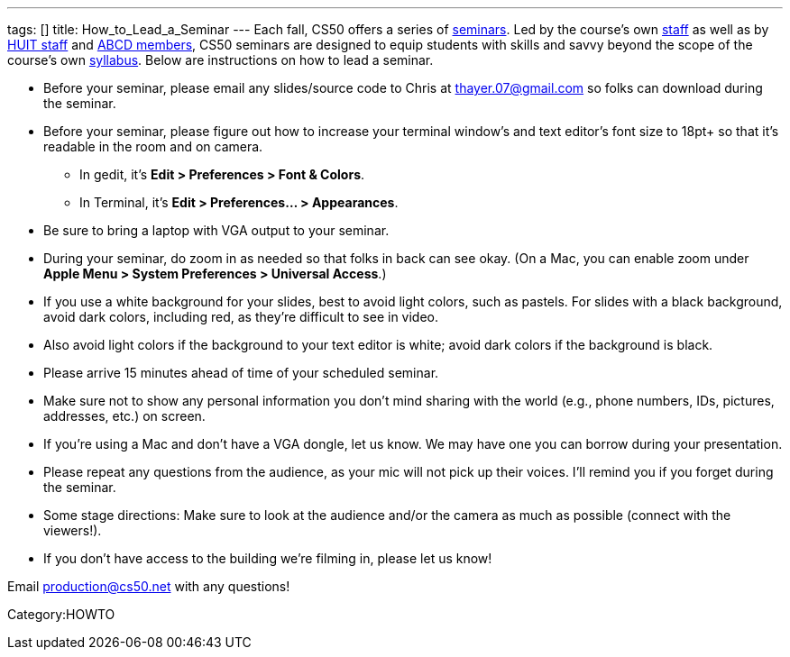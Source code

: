 ---
tags: []
title: How_to_Lead_a_Seminar
---
Each fall, CS50 offers a series of link:Seminars[seminars]. Led by the
course's own https://www.cs50.net/staff[staff] as well as by
http://huit.harvard.edu/[HUIT staff] and
http://www.abcd.harvard.edu/[ABCD members], CS50 seminars are designed
to equip students with skills and savvy beyond the scope of the course's
own https://www.cs50.net/syllabus/[syllabus]. Below are instructions on
how to lead a seminar.

* Before your seminar, please email any slides/source code to Chris at
thayer.07@gmail.com so folks can download during the seminar.
* Before your seminar, please figure out how to increase your terminal
window's and text editor's font size to 18pt+ so that it's readable in
the room and on camera.
** In gedit, it's *Edit > Preferences > Font & Colors*.
** In Terminal, it's *Edit > Preferences... > Appearances*.
* Be sure to bring a laptop with VGA output to your seminar.
* During your seminar, do zoom in as needed so that folks in back can
see okay. (On a Mac, you can enable zoom under *Apple Menu > System
Preferences > Universal Access*.)
* If you use a white background for your slides, best to avoid light
colors, such as pastels. For slides with a black background, avoid dark
colors, including red, as they're difficult to see in video.
* Also avoid light colors if the background to your text editor is
white; avoid dark colors if the background is black.
* Please arrive 15 minutes ahead of time of your scheduled seminar.
* Make sure not to show any personal information you don't mind sharing
with the world (e.g., phone numbers, IDs, pictures, addresses, etc.) on
screen.
* If you're using a Mac and don't have a VGA dongle, let us know. We may
have one you can borrow during your presentation.
* Please repeat any questions from the audience, as your mic will not
pick up their voices. I'll remind you if you forget during the seminar.
* Some stage directions: Make sure to look at the audience and/or the
camera as much as possible (connect with the viewers!).
* If you don't have access to the building we're filming in, please let
us know!

Email production@cs50.net with any questions!

Category:HOWTO
